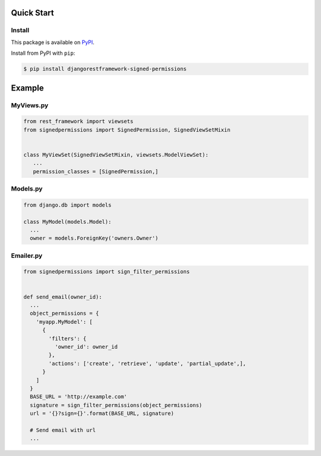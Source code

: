 Quick Start
===========

Install
-------

This package is available on `PyPI`_.

Install from PyPI with ``pip``:

.. code-block:: bash

    $ pip install djangorestframework-signed-permissions

.. _pypi: https://pypi.python.org/pypi/djangorestframework-signed-permissions


Example
=======


MyViews.py
----------

.. code:: python

    from rest_framework import viewsets
    from signedpermissions import SignedPermission, SignedViewSetMixin


    class MyViewSet(SignedViewSetMixin, viewsets.ModelViewSet):
       ...
       permission_classes = [SignedPermission,]


Models.py
---------

.. code:: python

    from django.db import models

    class MyModel(models.Model):
      ...
      owner = models.ForeignKey('owners.Owner')


Emailer.py
----------

.. code:: python

    from signedpermissions import sign_filter_permissions


    def send_email(owner_id):
      ...
      object_permissions = {
        'myapp.MyModel': [
          {
            'filters': {
              'owner_id': owner_id
            },
            'actions': ['create', 'retrieve', 'update', 'partial_update',],
          }
        ]
      }
      BASE_URL = 'http://example.com'
      signature = sign_filter_permissions(object_permissions)
      url = '{}?sign={}'.format(BASE_URL, signature)

      # Send email with url
      ...
